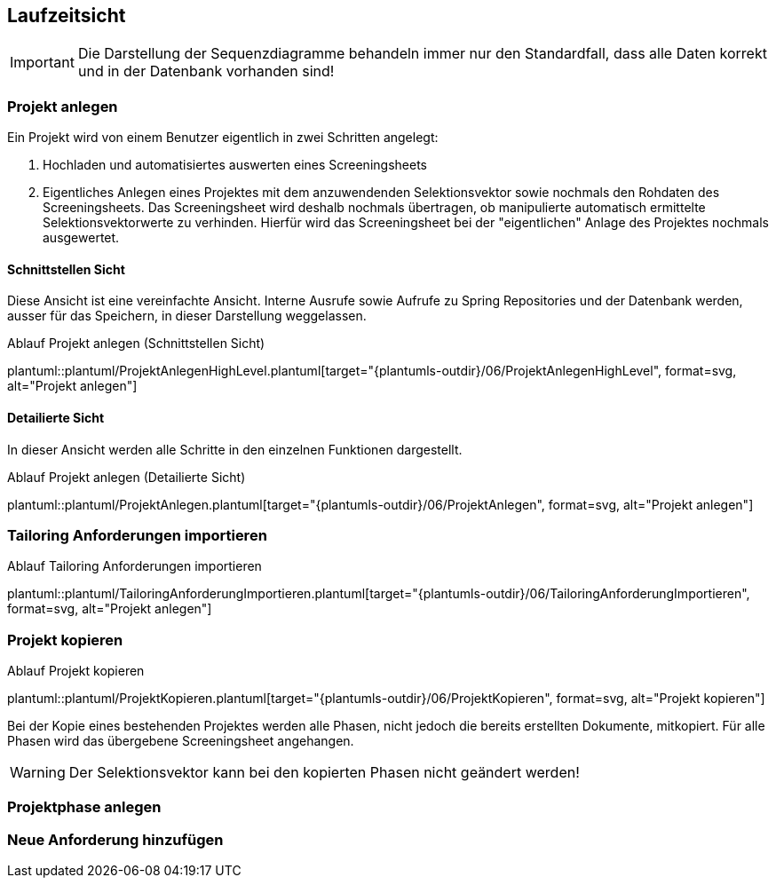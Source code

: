 [[section-runtime-view]]
== Laufzeitsicht


IMPORTANT: Die Darstellung der Sequenzdiagramme behandeln immer nur den Standardfall, dass alle Daten korrekt und in der Datenbank vorhanden sind!


=== Projekt anlegen
Ein Projekt wird von einem Benutzer eigentlich in zwei Schritten angelegt:

1. Hochladen und automatisiertes auswerten eines Screeningsheets
2. Eigentliches Anlegen eines Projektes mit dem anzuwendenden Selektionsvektor sowie nochmals den
Rohdaten des Screeningsheets.
Das Screeningsheet wird deshalb nochmals übertragen, ob manipulierte automatisch ermittelte Selektionsvektorwerte
zu verhinden. Hierfür wird das Screeningsheet bei der "eigentlichen" Anlage des Projektes nochmals ausgewertet.

==== Schnittstellen Sicht
Diese Ansicht ist eine vereinfachte Ansicht. Interne Ausrufe sowie Aufrufe zu Spring Repositories
und der Datenbank werden, ausser für das Speichern, in dieser Darstellung weggelassen.

.Ablauf Projekt anlegen (Schnittstellen Sicht)
plantuml::plantuml/ProjektAnlegenHighLevel.plantuml[target="{plantumls-outdir}/06/ProjektAnlegenHighLevel", format=svg, alt="Projekt anlegen"]


==== Detailierte Sicht
In dieser Ansicht werden alle Schritte in den einzelnen Funktionen dargestellt.

.Ablauf Projekt anlegen (Detailierte Sicht)
plantuml::plantuml/ProjektAnlegen.plantuml[target="{plantumls-outdir}/06/ProjektAnlegen", format=svg, alt="Projekt anlegen"]


=== Tailoring Anforderungen importieren

.Ablauf Tailoring Anforderungen importieren
plantuml::plantuml/TailoringAnforderungImportieren.plantuml[target="{plantumls-outdir}/06/TailoringAnforderungImportieren", format=svg, alt="Projekt anlegen"]


=== Projekt kopieren
.Ablauf Projekt kopieren
plantuml::plantuml/ProjektKopieren.plantuml[target="{plantumls-outdir}/06/ProjektKopieren", format=svg, alt="Projekt kopieren"]

Bei der Kopie eines bestehenden Projektes werden alle Phasen, nicht jedoch die bereits erstellten Dokumente, mitkopiert.
Für alle Phasen wird das übergebene Screeningsheet angehangen.

WARNING: Der Selektionsvektor kann bei den kopierten Phasen nicht geändert werden!

=== Projektphase anlegen


=== Neue Anforderung hinzufügen
